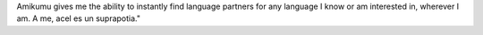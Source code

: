 Amikumu gives me the ability to instantly find language partners for any language I know or am interested in, wherever I am. A me, acel es un suprapotia."
